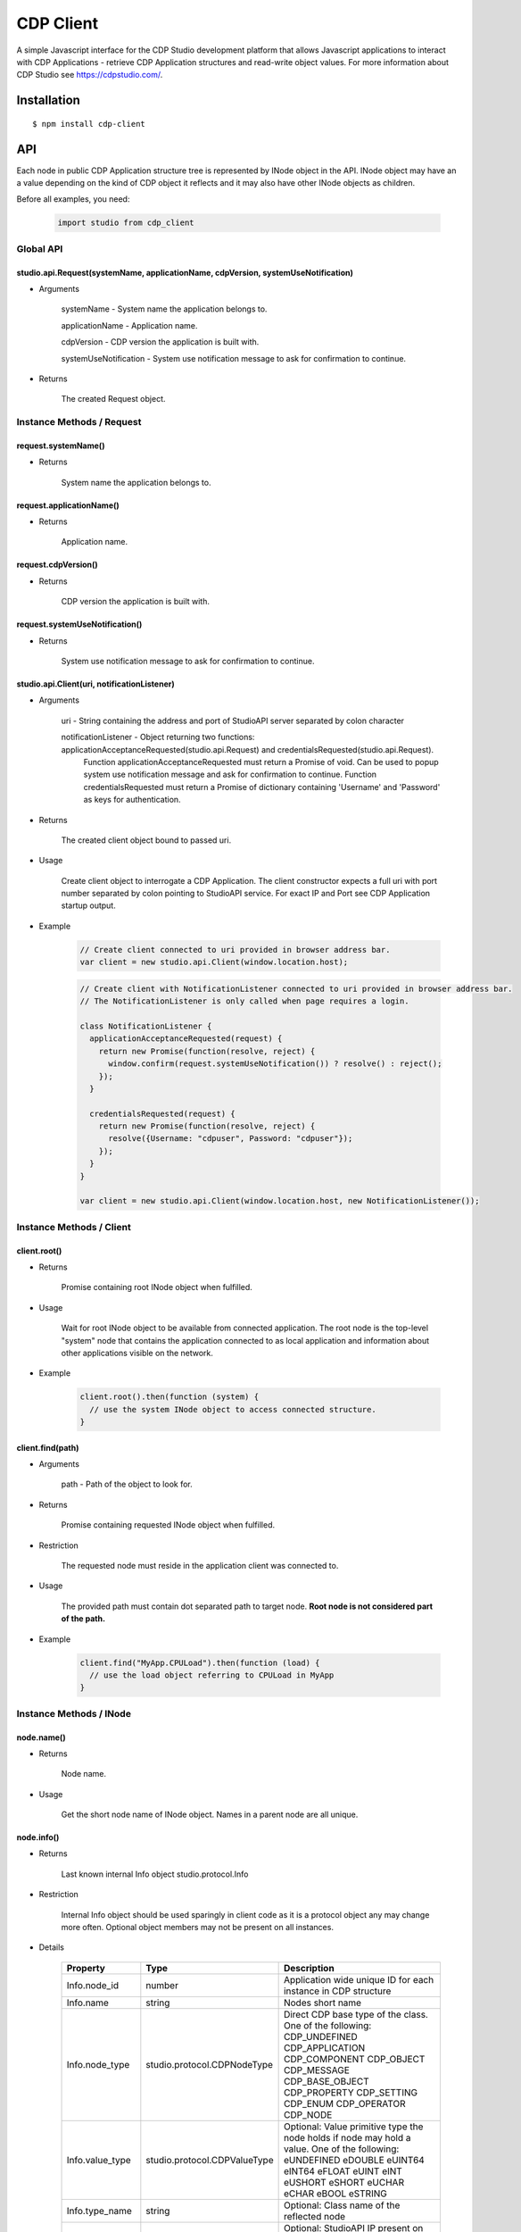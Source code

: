 CDP Client
==========

A simple Javascript interface for the CDP Studio development platform that allows Javascript applications to interact with
CDP Applications - retrieve CDP Application structures and read-write object values. For more information
about CDP Studio see https://cdpstudio.com/.

Installation
------------

::

    $ npm install cdp-client

API
---

Each node in public CDP Application structure tree is represented by INode object in the API.
INode object may have an a value depending on the kind of CDP object it reflects and it
may also have other INode objects as children.

Before all examples, you need:

    .. code:: javascript

        import studio from cdp_client
    
Global API
~~~~~~~~~~

studio.api.Request(systemName, applicationName, cdpVersion, systemUseNotification)
^^^^^^^^^^^^^^^^^^^^^^^^^^^^^^^^^^^^^^^^^^^^^^^^^^^^^^^^^^^^^^^^^^^^^^^^^^^^^^^^^^

- Arguments

    systemName - System name the application belongs to.

    applicationName - Application name.
      
    cdpVersion - CDP version the application is built with.
      
    systemUseNotification - System use notification message to ask for confirmation to continue.
      
- Returns

    The created Request object.
    
Instance Methods / Request
~~~~~~~~~~~~~~~~~~~~~~~~~~

request.systemName()
^^^^^^^^^^^^^^^^^^^^

- Returns

    System name the application belongs to.

request.applicationName()
^^^^^^^^^^^^^^^^^^^^^^^^^

- Returns

    Application name.

request.cdpVersion()
^^^^^^^^^^^^^^^^^^^^

- Returns

    CDP version the application is built with.

request.systemUseNotification()
^^^^^^^^^^^^^^^^^^^^^^^^^^^^^^^

- Returns

    System use notification message to ask for confirmation to continue.


studio.api.Client(uri, notificationListener)
^^^^^^^^^^^^^^^^^^^^^^^^^^^^^^^^^^^^^^^^^^^^

- Arguments

    uri - String containing the address and port of StudioAPI server separated by colon character

    notificationListener - Object returning two functions: applicationAcceptanceRequested(studio.api.Request) and credentialsRequested(studio.api.Request). 
      Function applicationAcceptanceRequested must return a Promise of void. Can be used to popup system use notification message and ask for confirmation to continue.
      Function credentialsRequested must return a Promise of dictionary containing 'Username' and 'Password' as keys for authentication.

- Returns

    The created client object bound to passed uri.

- Usage

    Create client object to interrogate a CDP Application. The client constructor expects a full
    uri with port number separated by colon pointing to StudioAPI service. For exact IP and Port see
    CDP Application startup output.
    
- Example

    .. code:: javascript

        // Create client connected to uri provided in browser address bar.
        var client = new studio.api.Client(window.location.host);
    
    .. code:: javascript

        // Create client with NotificationListener connected to uri provided in browser address bar.
        // The NotificationListener is only called when page requires a login.
        
        class NotificationListener {
          applicationAcceptanceRequested(request) {
            return new Promise(function(resolve, reject) {
              window.confirm(request.systemUseNotification()) ? resolve() : reject();
            });
          }

          credentialsRequested(request) {
            return new Promise(function(resolve, reject) {
              resolve({Username: "cdpuser", Password: "cdpuser"});
            });
          }
        }

        var client = new studio.api.Client(window.location.host, new NotificationListener());


Instance Methods / Client
~~~~~~~~~~~~~~~~~~~~~~~~~

client.root()
^^^^^^^^^^^^^

- Returns

    Promise containing root INode object when fulfilled.

- Usage

    Wait for root INode object to be available from connected application. The root node is
    the top-level "system" node that contains the application connected to as local application and
    information about other applications visible on the network.
    
- Example

    .. code:: javascript

        client.root().then(function (system) {
          // use the system INode object to access connected structure.
        }

client.find(path)
^^^^^^^^^^^^^^^^^

- Arguments

    path - Path of the object to look for.

- Returns

    Promise containing requested INode object when fulfilled.
    
- Restriction

    The requested node must reside in the application client was connected to.

- Usage

    The provided path must contain dot separated path to target node. **Root node is not considered part of the path.**

- Example

    .. code:: javascript

        client.find("MyApp.CPULoad").then(function (load) {
          // use the load object referring to CPULoad in MyApp
        }
        
Instance Methods / INode
~~~~~~~~~~~~~~~~~~~~~~~~
     
node.name()
^^^^^^^^^^^

- Returns

    Node name.
    
- Usage

    Get the short node name of INode object. Names in a parent node are all unique.
    
node.info()
^^^^^^^^^^^

- Returns

    Last known internal Info object studio.protocol.Info

- Restriction

    Internal Info object should be used sparingly in client code as it is a protocol object any may change more often.
    Optional object members may not be present on all instances.
    
- Details

    +------------------+------------------------------+---------------------------------------------------------------+
    | Property         | Type                         | Description                                                   |
    +==================+==============================+===============================================================+
    | Info.node_id     | number                       | Application wide unique ID for each instance in CDP structure |
    +------------------+------------------------------+---------------------------------------------------------------+
    | Info.name        | string                       | Nodes short name                                              |
    +------------------+------------------------------+---------------------------------------------------------------+
    | Info.node_type   | studio.protocol.CDPNodeType  | Direct CDP base type of the class. One of the following:      |
    |                  |                              | CDP_UNDEFINED                                                 |
    |                  |                              | CDP_APPLICATION                                               |
    |                  |                              | CDP_COMPONENT                                                 |
    |                  |                              | CDP_OBJECT                                                    |
    |                  |                              | CDP_MESSAGE                                                   |
    |                  |                              | CDP_BASE_OBJECT                                               |
    |                  |                              | CDP_PROPERTY                                                  |
    |                  |                              | CDP_SETTING                                                   |
    |                  |                              | CDP_ENUM                                                      |
    |                  |                              | CDP_OPERATOR                                                  |
    |                  |                              | CDP_NODE                                                      |
    +------------------+------------------------------+---------------------------------------------------------------+
    | Info.value_type  | studio.protocol.CDPValueType | Optional: Value primitive type the node holds                 |
    |                  |                              | if node may hold a value. One of the following:               |
    |                  |                              | eUNDEFINED                                                    |
    |                  |                              | eDOUBLE                                                       |
    |                  |                              | eUINT64                                                       |
    |                  |                              | eINT64                                                        |
    |                  |                              | eFLOAT                                                        |
    |                  |                              | eUINT                                                         |
    |                  |                              | eINT                                                          |
    |                  |                              | eUSHORT                                                       |
    |                  |                              | eSHORT                                                        |
    |                  |                              | eUCHAR                                                        |
    |                  |                              | eCHAR                                                         |
    |                  |                              | eBOOL                                                         |
    |                  |                              | eSTRING                                                       |
    +------------------+------------------------------+---------------------------------------------------------------+
    | Info.type_name   | string                       | Optional: Class name of the reflected node                    |
    +------------------+------------------------------+---------------------------------------------------------------+
    | Info.server_addr | string                       | Optional: StudioAPI IP present on application nodes that      |
    |                  |                              | have **Info.is_local == false**                               |
    +------------------+------------------------------+---------------------------------------------------------------+
    | Info.server_port | number                       | Optional: StudioAPI Port present on application nodes that    |
    |                  |                              | have **Info.is_local == false**                               |
    +------------------+------------------------------+---------------------------------------------------------------+
    | Info.is_local    | boolean                      | Optional: When multiple applications are present in root node |
    |                  |                              | this flag is set to true for the application that the client  |
    |                  |                              | is connected to                                               |
    +------------------+------------------------------+---------------------------------------------------------------+
    | Info.flags       | studio.protocol.Info.Flags   | Optional: Optional: Node flags. Any of:                       |
    |                  |                              | eNone                                                         |
    |                  |                              | eNodeIsLeaf                                                   |
    |                  |                              | eValueIsPersistent                                            |
    |                  |                              | eValueIsReadOnly                                              |
    |                  |                              | eNodeIsRemovable                                              |
    |                  |                              | eNodeCanAddChildren                                           |
    |                  |                              | eNodeIsRenamable                                              |
    |                  |                              | eNodeIsInternal                                               |
    |                  |                              | eNodeIsImportant                                              |
    +------------------+------------------------------+---------------------------------------------------------------+

node.lastValue()
^^^^^^^^^^^^^^^^

- Returns

    last sent or received value on the node.

- Usage

    Access the last known value of existing INode object.
  
node.setValue(value, timestamp)
^^^^^^^^^^^^^^^^^^^^^^^^^^^^^^^

- Arguments

    value
    
    timestamp - timestamp in nanoseconds since EPOCH presented as long int

- Returns

    last sent or received value on the node.

- Usage

    **Setting value and timestamp (timestamp will be ignored in current implementation).**
  
node.forEachChild(iteratorCallback)
^^^^^^^^^^^^^^^^^^^^^^^^^^^^^^^^^^^

- Arguments

    Function(child) iteratorCallback - INode object as a child argument

- Usage

    Iterate over children of current node. Iteration starts latest when children for the node are resolved.
    
- Example

    .. code:: javascript

        cdpapp.forEachChild(function (child) {
          if (child.info().node_type == studio.protocol.CDPNodeType.CDP_COMPONENT) {
            // Use child object of type {INode} that is a CDP component.
          }
        });

node.child(name)
^^^^^^^^^^^^^^^^

- Arguments

    name - Name of the child to look for

- Returns

    name - Promise containing found child INode object when fulfilled.

- Usage

    Request named child node of this node by given node name.

- Example

    .. code:: javascript

        node.child("CPULoad").then(function (load) {
          // use the load object referring to CPULoad child in current node
        }
        
node.subscribeToValues(valueConsumer)
^^^^^^^^^^^^^^^^^^^^^^^^^^^^^^^^^^^^^

- Arguments

    Function(value, timestamp) valueConsumer - timestamp in nanoseconds since EPOCH presented as long int

- Usage

    Subscribe to value changes on this node. On each value change valueConsumer function is called
    with value of the nodes value_type and UTC Unix timestamp in nanoseconds (nanoseconds from 01.01.1970).
    Timestamp refers to the time of value change in connected application on target controller.
    
- Example

    .. code:: javascript

        cpuLoad.subscribeToValues(function (value, timestamp) {
          console.log("CPULoad:" + value + " at " + timestamp);
        });
        
node.unsubscribeFromValues(valueConsumer)
^^^^^^^^^^^^^^^^^^^^^^^^^^^^^^^^^^^^^^^^^

- Arguments

    Function(value, timestamp) valueConsumer - timestamp in nanoseconds since EPOCH presented as long int

- Usage

    Unsubscribe given callback from value changes on this node.


node.subscribeToChildValues(name, valueConsumer)
^^^^^^^^^^^^^^^^^^^^^^^^^^^^^^^^^^^^^^^^^^^^^^^^

- Arguments

    name
    
    Function(value, timestamp) valueConsumer - timestamp in nanoseconds since EPOCH presented as long int

- Usage

    Subscribe to named child's value changes on this node. This is a convenience method,
    see **node.subscribeToValues(valueConsumer)** for more information.

node.unsubscribeFromChildValues(name, valueConsumer)
^^^^^^^^^^^^^^^^^^^^^^^^^^^^^^^^^^^^^^^^^^^^^^^^^^^^

- Arguments

    name
    
    Function(value, timestamp) valueConsumer - timestamp in nanoseconds since EPOCH presented as long int

- Usage

    Unsubscribe given callback from child value changes on this node. This is a convenience method,
    see **node.unsubscribeFromValues(valueConsumer)** for more information.

node.subscribeToStructure(structureConsumer)
^^^^^^^^^^^^^^^^^^^^^^^^^^^^^^^^^^^^^^^^^^^^

- Arguments

    Function(name, change) structureConsumer

- Usage

    Subscribe to structure changes on this node. Each time child is added or removed from current node
    structureConsumer function is called with the name of the node and change argument where ADD == 1 and REMOVE == 0.


node.unsubscribeFromStructure(structureConsumer)
^^^^^^^^^^^^^^^^^^^^^^^^^^^^^^^^^^^^^^^^^^^^^^^^

- Arguments

    Function(name, change) structureConsumer

- Usage

    Unsubscribe given callback from structure changes on this node.

node.addChild(name, typeName)
^^^^^^^^^^^^^^^^^^^^^^^^^^^^^

- Arguments

    name - Name for the new node
    
    typeName - Model name to be used for adding the new node

- Usage

    Add child Node to this Node.

node.removeChild(name)
^^^^^^^^^^^^^^^^^^^^^^

- Arguments

    name - Name of the node to be removed
    
- Usage

    Remove child Node from this Node.

